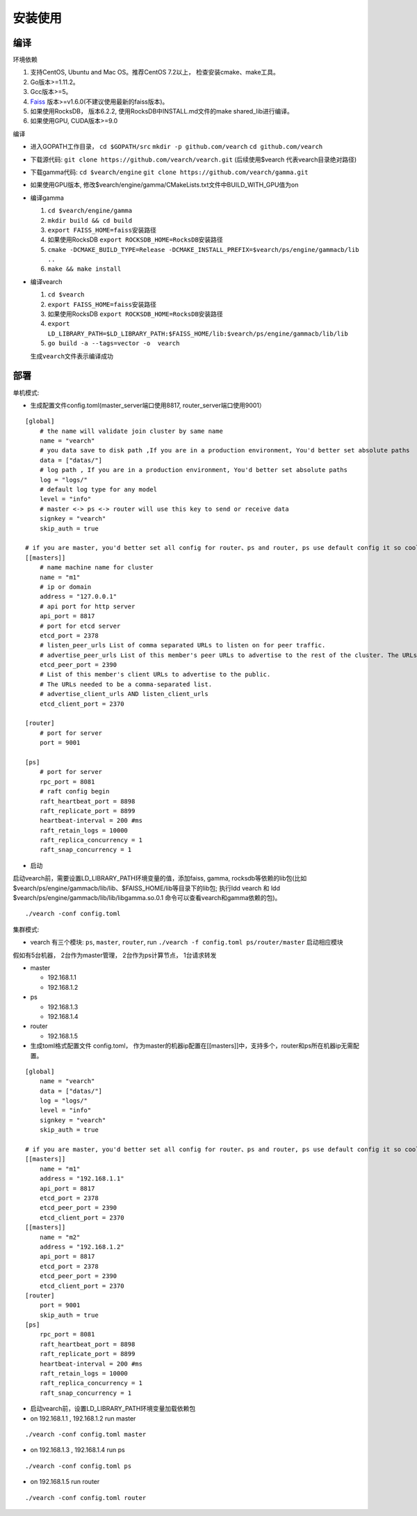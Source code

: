 安装使用
==================


编译
--------

环境依赖

1. 支持CentOS, Ubuntu and Mac OS。推荐CentOS 7.2以上， 检查安装cmake、make工具。
2. Go版本>=1.11.2。
3. Gcc版本>=5。
4. `Faiss <https://github.com/facebookresearch/faiss>`_ 版本>=v1.6.0(不建议使用最新的faiss版本)。
5. 如果使用RocksDB， 版本6.2.2, 使用RocksDB中INSTALL.md文件的make shared_lib进行编译。
6. 如果使用GPU, CUDA版本>=9.0

编译

-  进入GOPATH工作目录， ``cd $GOPATH/src`` ``mkdir -p github.com/vearch`` ``cd github.com/vearch``

-  下载源代码: ``git clone https://github.com/vearch/vearch.git`` (后续使用$vearch
   代表vearch目录绝对路径)

-  下载gamma代码: ``cd $vearch/engine`` ``git clone https://github.com/vearch/gamma.git``

-  如果使用GPU版本, 修改$vearch/engine/gamma/CMakeLists.txt文件中BUILD_WITH_GPU值为on

-  编译gamma

   1. ``cd $vearch/engine/gamma``
   2. ``mkdir build && cd build``
   3. ``export FAISS_HOME=faiss安装路径``
   4. 如果使用RocksDB ``export ROCKSDB_HOME=RocksDB安装路径``
   5. ``cmake -DCMAKE_BUILD_TYPE=Release -DCMAKE_INSTALL_PREFIX=$vearch/ps/engine/gammacb/lib ..``
   6. ``make && make install``

-  编译vearch

   1. ``cd $vearch``
   2. ``export FAISS_HOME=faiss安装路径``
   3. 如果使用RocksDB ``export ROCKSDB_HOME=RocksDB安装路径``
   4. ``export LD_LIBRARY_PATH=$LD_LIBRARY_PATH:$FAISS_HOME/lib:$vearch/ps/engine/gammacb/lib/lib`` 
   5. ``go build -a --tags=vector -o  vearch``
   
   生成\ ``vearch``\ 文件表示编译成功

部署
--------

单机模式:

-  生成配置文件config.toml(master_server端口使用8817, router_server端口使用9001）
::

   [global]
       # the name will validate join cluster by same name
       name = "vearch"
       # you data save to disk path ,If you are in a production environment, You'd better set absolute paths
       data = ["datas/"]
       # log path , If you are in a production environment, You'd better set absolute paths
       log = "logs/"
       # default log type for any model
       level = "info"
       # master <-> ps <-> router will use this key to send or receive data
       signkey = "vearch"
       skip_auth = true

   # if you are master, you'd better set all config for router、ps and router, ps use default config it so cool
   [[masters]]
       # name machine name for cluster
       name = "m1"
       # ip or domain
       address = "127.0.0.1"
       # api port for http server
       api_port = 8817
       # port for etcd server
       etcd_port = 2378
       # listen_peer_urls List of comma separated URLs to listen on for peer traffic.
       # advertise_peer_urls List of this member's peer URLs to advertise to the rest of the cluster. The URLs needed to be a comma-separated list.
       etcd_peer_port = 2390
       # List of this member's client URLs to advertise to the public.
       # The URLs needed to be a comma-separated list.
       # advertise_client_urls AND listen_client_urls
       etcd_client_port = 2370
       
   [router]
       # port for server
       port = 9001
   
   [ps]
       # port for server
       rpc_port = 8081
       # raft config begin
       raft_heartbeat_port = 8898
       raft_replicate_port = 8899
       heartbeat-interval = 200 #ms
       raft_retain_logs = 10000
       raft_replica_concurrency = 1
       raft_snap_concurrency = 1 

-  启动

启动vearch前，需要设置LD_LIBRARY_PATH环境变量的值，添加faiss, gamma, rocksdb等依赖的lib包(比如$vearch/ps/engine/gammacb/lib/lib、$FAISS_HOME/lib等目录下的lib包; 执行ldd vearch 和 ldd $vearch/ps/engine/gammacb/lib/lib/libgamma.so.0.1 命令可以查看vearch和gamma依赖的包)。

::

   ./vearch -conf config.toml



集群模式:  

- vearch 有三个模块: ``ps``, ``master``, ``router``, run ``./vearch -f config.toml ps/router/master`` 启动相应模块

假如有5台机器， 2台作为master管理， 2台作为ps计算节点， 1台请求转发

-  master

   -  192.168.1.1
   -  192.168.1.2

-  ps

   -  192.168.1.3
   -  192.168.1.4

-  router

   -  192.168.1.5

-  生成toml格式配置文件 config.toml， 作为master的机器ip配置在[[masters]]中，支持多个，router和ps所在机器ip无需配置。

::

    [global]
        name = "vearch"
        data = ["datas/"]
        log = "logs/"
        level = "info"
        signkey = "vearch"
        skip_auth = true

    # if you are master, you'd better set all config for router、ps and router, ps use default config it so cool
    [[masters]]
        name = "m1"
        address = "192.168.1.1"
        api_port = 8817
        etcd_port = 2378
        etcd_peer_port = 2390
        etcd_client_port = 2370
    [[masters]]
        name = "m2"
        address = "192.168.1.2"
        api_port = 8817
        etcd_port = 2378
        etcd_peer_port = 2390
        etcd_client_port = 2370
    [router]
        port = 9001
        skip_auth = true
    [ps]
        rpc_port = 8081
        raft_heartbeat_port = 8898
        raft_replicate_port = 8899
        heartbeat-interval = 200 #ms
        raft_retain_logs = 10000
        raft_replica_concurrency = 1
        raft_snap_concurrency = 1
        
-  启动vearch前，设置LD_LIBRARY_PATH环境变量加载依赖包

-  on 192.168.1.1 , 192.168.1.2 run master

::

    ./vearch -conf config.toml master

-  on 192.168.1.3 , 192.168.1.4 run ps

::

    ./vearch -conf config.toml ps

-  on 192.168.1.5 run router

::

    ./vearch -conf config.toml router

